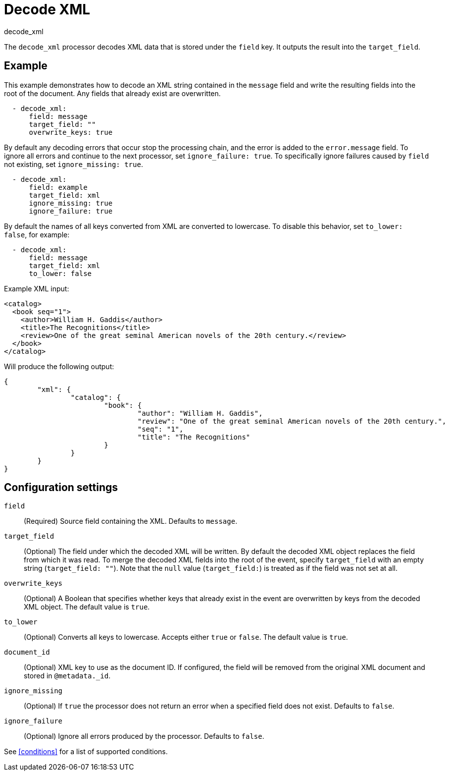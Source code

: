 [[decode_xml-processor]]
= Decode XML

++++
<titleabbrev>decode_xml</titleabbrev>
++++

The `decode_xml` processor decodes XML data that is stored under the `field`
key. It outputs the result into the `target_field`.

[discrete]
== Example

This example demonstrates how to decode an XML string contained in the `message`
field and write the resulting fields into the root of the document. Any fields
that already exist are overwritten.

[source,yaml]
----
  - decode_xml:
      field: message
      target_field: ""
      overwrite_keys: true
----

By default any decoding errors that occur stop the processing chain, and the
error is added to the `error.message` field. To ignore all errors and continue
to the next processor, set `ignore_failure: true`. To specifically ignore
failures caused by `field` not existing, set `ignore_missing: true`.

[source,yaml]
----
  - decode_xml:
      field: example
      target_field: xml
      ignore_missing: true
      ignore_failure: true
----

By default the names of all keys converted from XML are converted to lowercase.
To disable this behavior, set `to_lower: false`, for example:

[source,yaml]
----
  - decode_xml:
      field: message
      target_field: xml
      to_lower: false
----

Example XML input:

[source,xml]
----
<catalog>
  <book seq="1">
    <author>William H. Gaddis</author>
    <title>The Recognitions</title>
    <review>One of the great seminal American novels of the 20th century.</review>
  </book>
</catalog>
----

Will produce the following output:

[source,json]
----
{
	"xml": {
		"catalog": {
			"book": {
				"author": "William H. Gaddis",
				"review": "One of the great seminal American novels of the 20th century.",
				"seq": "1",
				"title": "The Recognitions"
			}
		}
	}
}
----


[discrete]
== Configuration settings

`field`:: (Required) Source field containing the XML. Defaults to `message`.

`target_field`:: (Optional) The field under which the decoded XML will be
written. By default the decoded XML object replaces the field from which it was
read. To merge the decoded XML fields into the root of the event, specify
`target_field` with an empty string (`target_field: ""`). Note that the `null`
value (`target_field:`) is treated as if the field was not set at all.

`overwrite_keys`:: (Optional) A Boolean that specifies whether keys that already
exist in the event are overwritten by keys from the decoded XML object. The
default value is `true`.

`to_lower`:: (Optional) Converts all keys to lowercase. Accepts either `true` or
`false`. The default value is `true`.

`document_id`:: (Optional) XML key to use as the document ID. If configured, the
field will be removed from the original XML document and stored in `@metadata._id`.

`ignore_missing`:: (Optional) If `true` the processor does not return an error
when a specified field does not exist. Defaults to `false`.

`ignore_failure`:: (Optional) Ignore all errors produced by the processor.
Defaults to `false`.

See <<conditions>> for a list of supported conditions.
